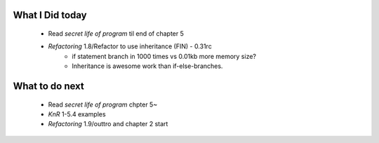 What I Did today
----------------
   - Read *secret life of program* til end of chapter 5
   - *Refactoring* 1.8/Refactor to use inheritance (FIN) - 0.31rc
      - if statement branch in 1000 times vs 0.01kb more memory size?
      - Inheritance is awesome work than if-else-branches.

What to do next
---------------
   - Read *secret life of program* chpter 5~
   - *KnR* 1-5.4 examples
   - *Refactoring* 1.9/outtro and chapter 2 start
